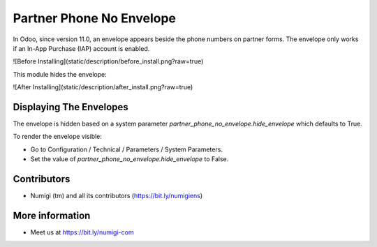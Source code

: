 Partner Phone No Envelope
=========================
In Odoo, since version 11.0, an envelope appears beside the phone numbers on partner forms.
The envelope only works if an In-App Purchase (IAP) account is enabled.

![Before Installing](static/description/before_install.png?raw=true)

This module hides the envelope:

![After Installing](static/description/after_install.png?raw=true)

Displaying The Envelopes
------------------------
The envelope is hidden based on a system parameter `partner_phone_no_envelope.hide_envelope`
which defaults to True.

To render the envelope visible:

* Go to Configuration / Technical / Parameters / System Parameters.
* Set the value of `partner_phone_no_envelope.hide_envelope` to False.

Contributors
------------
* Numigi (tm) and all its contributors (https://bit.ly/numigiens)

More information
----------------
* Meet us at https://bit.ly/numigi-com
